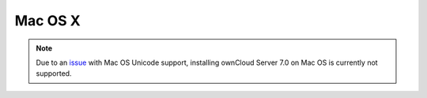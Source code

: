 Mac OS X
--------

.. note:: Due to an issue_ with Mac OS Unicode support, installing ownCloud Server 7.0 on
          Mac OS is currently not supported.

.. _issue: https://github.com/owncloud/core/issues/2377
